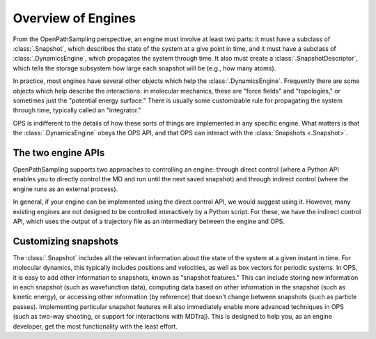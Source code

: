 Overview of Engines
===================

From the OpenPathSampling perspective, an engine must involve at least two
parts: it must have a subclass of :class:`.Snapshot`, which describes the
state of the system at a give point in time, and it must have a subclass of
:class:`.DynamicsEngine`, which propagates the system through time. It also
must create a :class:`.SnapshotDescriptor`, which tells the storage
subsystem how large each snapshot will be (e.g., how many atoms).

In practice, most engines have several other objects which help the
:class:`.DynamicsEngine`. Frequently there are some objects which help
describe the interactions: in molecular mechanics, these are "force fields"
and "topologies," or sometimes just the "potential energy surface." There is
usually some customizable rule for propagating the system through time,
typically called an "integrator."

OPS is indifferent to the details of how these sorts of things are
implemented in any specific engine. What matters is that the
:class:`.DynamicsEngine` obeys the OPS API, and that OPS can interact with
the :class:`Snapshots <.Snapshot>`.

The two engine APIs
-------------------

OpenPathSampling supports two approaches to controlling an engine: through
direct control (where a Python API enables you to directly control the MD
and run until the next saved snapshot) and through indirect control (where
the engine runs as an external process).

In general, if your engine can be implemented using the direct control API,
we would suggest using it. However, many existing engines are not designed
to be controlled interactively by a Python script. For these, we have the
indirect control API, which uses the output of a trajectory file as an
intermediary between the engine and OPS.

Customizing snapshots
---------------------

The :class:`.Snapshot` includes all the relevant information about the state
of the system at a given instant in time. For molecular dynamics, this
typically includes positions and velocities, as well as box vectors for
periodic systems. In OPS, it is easy to add other information to snapshots,
known as "snapshot features." This can include storing new information in
each snapshot (such as wavefunction data), computing data based on other
information in the snapshot (such as kinetic energy), or accessing other
information (by reference) that doesn't change between snapshots (such as
particle passes). Implementing particular snapshot features will also
immediately enable more advanced techniques in OPS (such as two-way
shooting, or support for interactions with MDTraj). This is designed to help
you, as an engine developer, get the most functionality with the least
effort.

